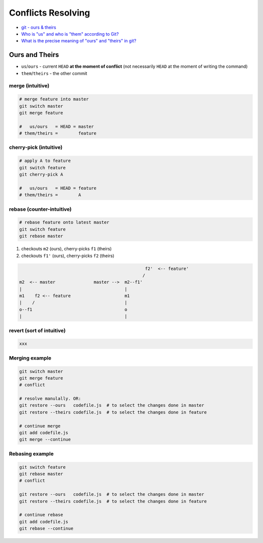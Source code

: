 
Conflicts Resolving
###################
* `git - ours & theirs <https://nitaym.github.io/ourstheirs/>`_
* `Who is "us" and who is "them" according to Git? <https://stackoverflow.com/q/21025314>`_
* `What is the precise meaning of "ours" and "theirs" in git? <https://stackoverflow.com/q/25576415>`_

Ours and Theirs
===============
* ``us``/``ours`` - current ``HEAD`` **at the moment of conflict** (not necessarily ``HEAD`` at the moment of writing the command)
* ``them``/``theirs`` - the other commit

merge (intuitive)
-----------------

.. code-block:: sh

    # merge feature into master
    git switch master
    git merge feature

    #   us/ours   = HEAD = master
    # them/theirs =        feature

cherry-pick (intuitive)
-----------------------

.. code-block:: sh

    # apply A to feature
    git switch feature
    git cherry-pick A

    #   us/ours   = HEAD = feature
    # them/theirs =        A

rebase (counter-intuitive)
--------------------------

.. code-block:: sh

    # rebase feature onto latest master
    git switch feature
    git rebase master

1. checkouts ``m2`` (ours), cherry-picks ``f1`` (theirs)
2. checkouts ``f1'`` (ours), cherry-picks ``f2`` (theirs)

.. code-block:: text

                                                     f2'  <-- feature'
                                                    /
    m2  <-- master               master -->  m2--f1'
    |                                        |
    m1    f2 <-- feature                     m1
    |    /                                   |
    o--f1                                    o
    |                                        |

revert (sort of intuitive)
--------------------------

.. code-block:: sh

    xxx

Merging example
---------------

.. code-block:: sh

    git switch master
    git merge feature
    # conflict

    # resolve manulally. OR:
    git restore --ours   codefile.js  # to select the changes done in master
    git restore --theirs codefile.js  # to select the changes done in feature

    # continue merge
    git add codefile.js
    git merge --continue

Rebasing example
----------------

.. code-block:: sh

    git switch feature
    git rebase master
    # conflict

    git restore --ours   codefile.js  # to select the changes done in master
    git restore --theirs codefile.js  # to select the changes done in feature

    # continue rebase
    git add codefile.js
    git rebase --continue

